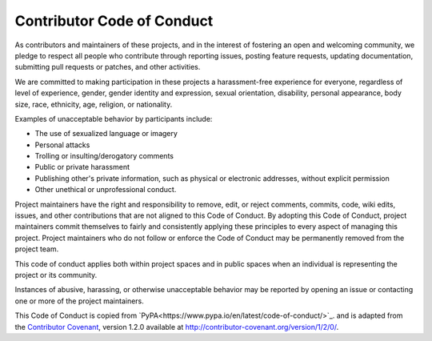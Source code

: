 .. _`Code of Conduct`:

===========================
Contributor Code of Conduct
===========================

As contributors and maintainers of these projects, and in the interest of
fostering an open and welcoming community, we pledge to respect all people who
contribute through reporting issues, posting feature requests, updating
documentation, submitting pull requests or patches, and other activities.

We are committed to making participation in these projects a harassment-free
experience for everyone, regardless of level of experience, gender, gender
identity and expression, sexual orientation, disability, personal appearance,
body size, race, ethnicity, age, religion, or nationality.

Examples of unacceptable behavior by participants include:

* The use of sexualized language or imagery
* Personal attacks
* Trolling or insulting/derogatory comments
* Public or private harassment
* Publishing other's private information, such as physical or electronic
  addresses, without explicit permission
* Other unethical or unprofessional conduct.

Project maintainers have the right and responsibility to remove, edit, or
reject comments, commits, code, wiki edits, issues, and other contributions
that are not aligned to this Code of Conduct. By adopting this Code of Conduct,
project maintainers commit themselves to fairly and consistently applying these
principles to every aspect of managing this project. Project maintainers who do
not follow or enforce the Code of Conduct may be permanently removed from the
project team.

This code of conduct applies both within project spaces and in public spaces
when an individual is representing the project or its community.

Instances of abusive, harassing, or otherwise unacceptable behavior may be
reported by opening an issue or contacting one or more of the project maintainers.

This Code of Conduct is copied from `PyPA<https://www.pypa.io/en/latest/code-of-conduct/>`_.
and is adapted from the `Contributor Covenant`_, version 1.2.0
available at http://contributor-covenant.org/version/1/2/0/.

.. _Contributor Covenant: http://contributor-covenant.org
